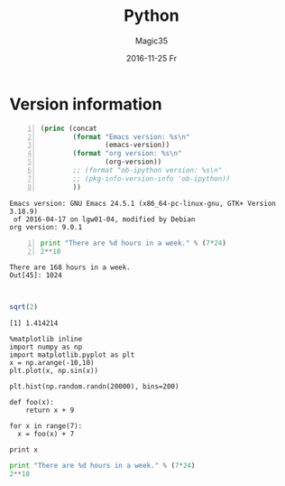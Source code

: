 #+TITLE:       Python
#+AUTHOR:      Magic35
#+EMAIL:       magic35@magic
#+DATE:        2016-11-25 Fr
#+URI:         /blog/%y/%m/%d/python
#+KEYWORDS:    <TODO: insert your keywords here>
#+TAGS:        <TODO: insert your tags here>
#+LANGUAGE:    en
#+OPTIONS:     H:3 num:nil toc:nil \n:nil ::t |:t ^:nil -:nil f:t *:t <:t
#+DESCRIPTION: This is a test

* Version information
  
  #+BEGIN_SRC emacs-lisp -n :exports both
    (princ (concat
            (format "Emacs version: %s\n"
                    (emacs-version))
            (format "org version: %s\n"
                    (org-version))
            ;; (format "ob-ipython version: %s\n"
            ;; (pkg-info-version-info 'ob-ipython))
            ))        
  #+END_SRC

  #+RESULTS:
  : Emacs version: GNU Emacs 24.5.1 (x86_64-pc-linux-gnu, GTK+ Version 3.18.9)
  :  of 2016-04-17 on lgw01-04, modified by Debian
  : org version: 9.0.1

#+BEGIN_SRC python -n :results output :session :exports both
print "There are %d hours in a week." % (7*24)
2**10
#+END_SRC

#+RESULTS:
: There are 168 hours in a week.
: Out[45]: 1024
: 
: 


#+BEGIN_SRC R :results output :exports both
sqrt(2)
#+END_SRC


#+RESULTS:
: [1] 1.414214

#+BEGIN_SRC ipython :session ip1 :file /tmp/image_2.png :exports both
%matplotlib inline
import numpy as np
import matplotlib.pyplot as plt 
x = np.arange(-10,10)
plt.plot(x, np.sin(x))
#+END_SRC

#+RESULTS:
[[file:/tmp/image_2.png]]

#+BEGIN_SRC ipython :session :file /tmp/image.png :exports both
  plt.hist(np.random.randn(20000), bins=200)
#+END_SRC

#+RESULTS:
[[file:/tmp/image.png]]

#+BEGIN_SRC ipython :session ip1 :results value :exports both
def foo(x):
    return x + 9

for x in range(7):
  x = foo(x) + 7

print x
#+END_SRC  

#+RESULTS:


#+begin_src python :results output :session
print "There are %d hours in a week." % (7*24)
2**10
#+end_src

#+RESULTS:
: There are 168 hours in a week.
: Out[32]: 1024
: 
: 

